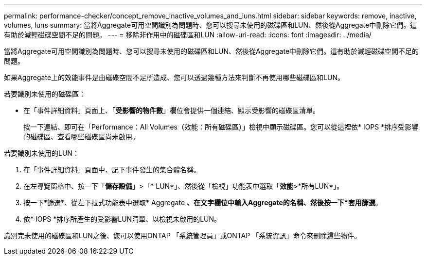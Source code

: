 ---
permalink: performance-checker/concept_remove_inactive_volumes_and_luns.html 
sidebar: sidebar 
keywords: remove, inactive, volumes, luns 
summary: 當將Aggregate可用空間識別為問題時、您可以搜尋未使用的磁碟區和LUN、然後從Aggregate中刪除它們。這有助於減輕磁碟空間不足的問題。 
---
= 移除非作用中的磁碟區和LUN
:allow-uri-read: 
:icons: font
:imagesdir: ../media/


[role="lead"]
當將Aggregate可用空間識別為問題時、您可以搜尋未使用的磁碟區和LUN、然後從Aggregate中刪除它們。這有助於減輕磁碟空間不足的問題。

如果Aggregate上的效能事件是由磁碟空間不足所造成、您可以透過幾種方法來判斷不再使用哪些磁碟區和LUN。

若要識別未使用的磁碟區：

* 在「事件詳細資料」頁面上、「*受影響的物件數*」欄位會提供一個連結、顯示受影響的磁碟區清單。
+
按一下連結、即可在「Performance：All Volumes（效能：所有磁碟區）」檢視中顯示磁碟區。您可以從這裡依* IOPS *排序受影響的磁碟區、查看哪些磁碟區尚未啟用。



若要識別未使用的LUN：

. 在「事件詳細資料」頁面中、記下事件發生的集合體名稱。
. 在左導覽窗格中、按一下「*儲存設備*」>「* LUN*」、然後從「檢視」功能表中選取「*效能*>*所有LUN*」。
. 按一下*篩選*、從左下拉式功能表中選取* Aggregate *、在文字欄位中輸入Aggregate的名稱、然後按一下*套用篩選*。
. 依* IOPS *排序所產生的受影響LUN清單、以檢視未啟用的LUN。


識別完未使用的磁碟區和LUN之後、您可以使用ONTAP 「系統管理員」或ONTAP 「系統資訊」命令來刪除這些物件。
